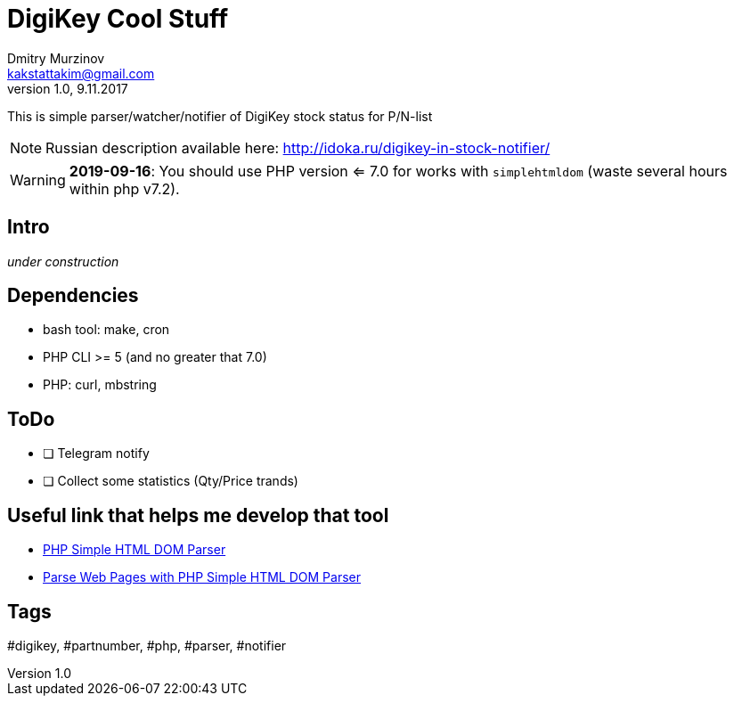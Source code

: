 = DigiKey Cool Stuff
Dmitry Murzinov <kakstattakim@gmail.com>
v1.0, 9.11.2017
:doctype: article
:lang: en
:stem:
:grid: all
:align: center
:imagesdir: example
:homepage: http://idoka.ru
ifdef::env-github[]
:tip-caption: :bulb:
:note-caption: :information_source:
:important-caption: :heavy_exclamation_mark:
:caution-caption: :fire:
:warning-caption: :warning:
endif::[]

This is simple parser/watcher/notifier of DigiKey stock status for P/N-list

NOTE: Russian description available here: http://idoka.ru/digikey-in-stock-notifier/

WARNING: *2019-09-16*: You should use PHP version <= 7.0 for works with `simplehtmldom` (waste several hours within php v7.2).

== Intro

_under construction_


== Dependencies

* bash tool: make, cron
* PHP CLI >= 5 (and no greater that 7.0)
* PHP: curl, mbstring


== ToDo

[options="readonly"]
* [ ] Telegram notify
* [ ] Collect some statistics (Qty/Price trands)


== Useful link that helps me develop that tool

* http://simplehtmldom.sourceforge.net/[PHP Simple HTML DOM Parser]
* https://davidwalsh.name/php-notifications[Parse Web Pages with PHP Simple HTML DOM Parser]


== Tags

#digikey, #partnumber, #php, #parser, #notifier



